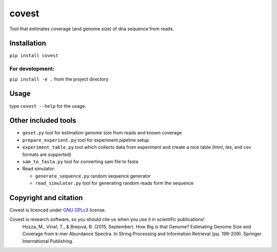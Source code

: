 covest
======

Tool that estimates coverage (and genome size) of dna sequence from
reads.

.. image:: https://travis-ci.org/mhozza/covest.svg?branch=master
    :target: https://travis-ci.org/mhozza/covest

Installation
------------

``pip install covest``

For development:
~~~~~~~~~~~~~~~~

``pip install -e .`` from the project directory

Usage
-----

type ``covest --help`` for the usage.

Other included tools
--------------------

-  ``geset.py`` tool for estimation genome size from reads and known
   coverage
-  ``prepare_experient.py`` tool for experiment pipeline setup
-  ``experiment_table.py`` tool which collects data from experiment and
   create a nice table (html, tex, and csv formats are supported)
-  ``sam_to_fasta.py`` tool for converting sam file to fasta
-  Read simulator:

   -  ``generate_sequence.py`` random sequence generator
   -  ``read_simulator.py`` tool for generating random reads form the
      sequence

Copyright and citation
----------------------

Covest is licenced under `GNU
GPLv3 <http://www.gnu.org/licenses/gpl-3.0.en.html>`__ license.

Covest is research software, so you should cite us when you use it in scientific publications!
   Hozza, M., Vinař, T., & Brejová, B. (2015, September). How Big is that Genome? Estimating Genome Size and Coverage from k-mer Abundance Spectra. In String Processing and Information Retrieval (pp. 199-209). Springer International Publishing.
